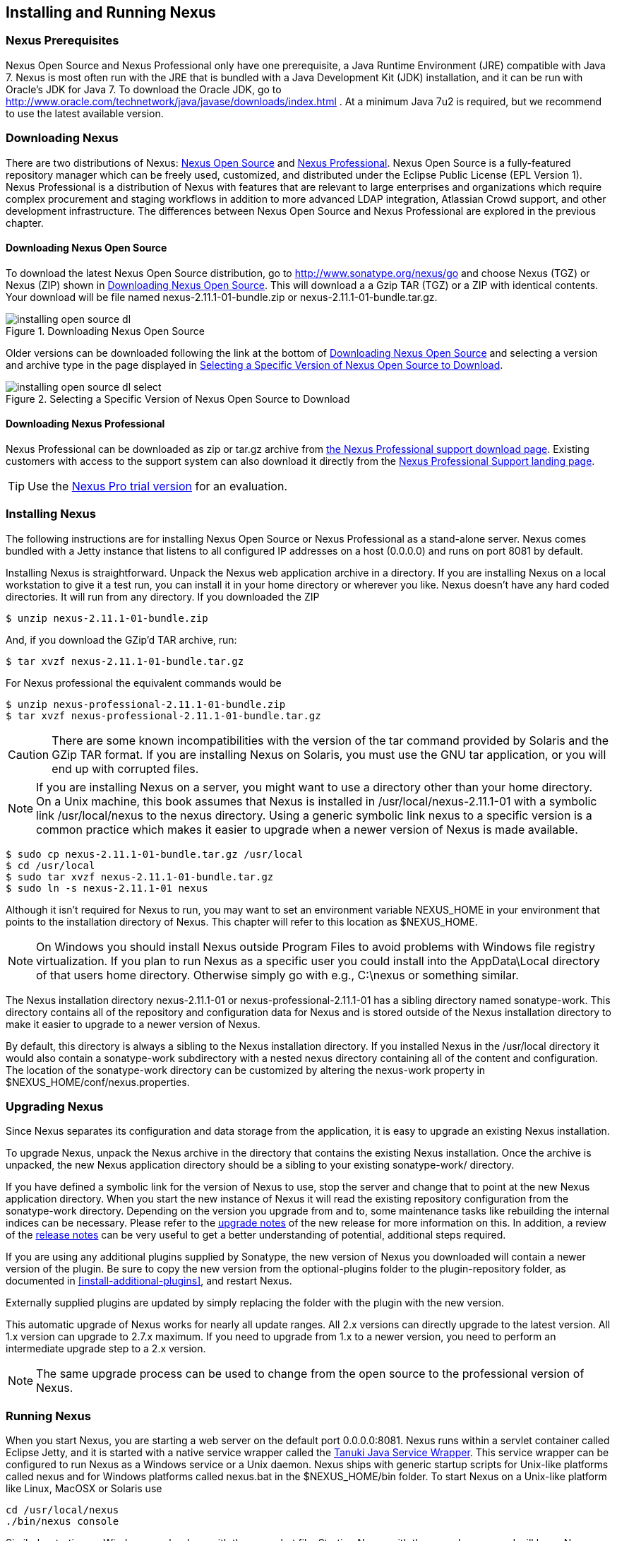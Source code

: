 [[install]]
== Installing and Running Nexus

=== Nexus Prerequisites

Nexus Open Source and Nexus Professional only have one prerequisite, a
Java Runtime Environment (JRE) compatible with Java 7. Nexus is most
often run with the JRE that is bundled with a Java Development Kit
(JDK) installation, and it can be run with Oracle's JDK for Java 7. To
download the Oracle JDK, go to
http://www.oracle.com/technetwork/java/javase/downloads/index.html . At
a minimum Java 7u2 is required, but we recommend to use the latest available
version.

[[install-sect-downloading]]
=== Downloading Nexus

There are two distributions of Nexus: http://nexus.sonatype.org/[Nexus
Open Source] and http://links.sonatype.com/products/nexus/pro/home[Nexus
Professional].  Nexus Open Source is a fully-featured repository
manager which can be freely used, customized, and distributed under
the Eclipse Public License (EPL Version 1). Nexus Professional is a
distribution of Nexus with features that are relevant to large
enterprises and organizations which require complex procurement and
staging workflows in addition to more advanced LDAP integration,
Atlassian Crowd support, and other development infrastructure. The
differences between Nexus Open Source and Nexus Professional are
explored in the previous chapter.

==== Downloading Nexus Open Source

To download the latest Nexus Open Source distribution, go to 
http://www.sonatype.org/nexus/go[http://www.sonatype.org/nexus/go]
and choose Nexus (TGZ) or Nexus (ZIP) shown in
<<fig-installing-open-source-dl>>. This will download a a Gzip TAR (TGZ) 
or a ZIP with identical contents. Your download will be file named
+nexus-2.11.1-01-bundle.zip+ or +nexus-2.11.1-01-bundle.tar.gz+.

[[fig-installing-open-source-dl]]
.Downloading Nexus Open Source
image::figs/web/installing-open-source-dl.png[scale=50]

Older versions can be downloaded following the link at the bottom of
<<fig-installing-open-source-dl>> and selecting a version and archive
type in the page displayed in
<<fig-installing-open-source-dl-select>>.

[[fig-installing-open-source-dl-select]]
.Selecting a Specific Version of Nexus Open Source to Download
image::figs/web/installing-open-source-dl-select.png[scale=50]

==== Downloading Nexus Professional

Nexus Professional can be downloaded as +zip+ or +tar.gz+ archive from
https://support.sonatype.com/entries/20673111-How-do-I-download-Nexus-Professional-[the Nexus
Professional support download page]. Existing customers with access to the support
system can also download it directly from the
http://links.sonatype.com/products/nexus/pro/support[Nexus
Professional Support landing page].

TIP: Use the http://www.sonatype.com/nexus/free-trial[Nexus Pro trial
version] for an evaluation.

===  Installing Nexus

The following instructions are for installing Nexus Open Source or
Nexus Professional as a stand-alone server. Nexus comes bundled with a
Jetty instance that listens to all configured IP addresses on a host
(0.0.0.0) and runs on port 8081 by default.

Installing Nexus is straightforward. Unpack the Nexus web
application archive in a directory. If you are installing Nexus on a
local workstation to give it a test run, you can install it in your
home directory or wherever you like. Nexus doesn't have any hard coded
directories. It will run from any directory. If you downloaded the ZIP

----
$ unzip nexus-2.11.1-01-bundle.zip
----

And, if you download the GZip'd TAR archive, run:

----
$ tar xvzf nexus-2.11.1-01-bundle.tar.gz
----

For Nexus professional the equivalent commands would be 

----
$ unzip nexus-professional-2.11.1-01-bundle.zip
$ tar xvzf nexus-professional-2.11.1-01-bundle.tar.gz
----

CAUTION: There are some known incompatibilities with the version of the tar
command provided by Solaris and the GZip TAR format. If you are installing
Nexus on Solaris, you must use the GNU tar application, or you will
end up with corrupted files.

NOTE: If you are installing Nexus on a server, you might want to use a
directory other than your home directory. On a Unix machine, this book
assumes that Nexus is installed in +/usr/local/nexus-2.11.1-01+
with a symbolic link +/usr/local/nexus+ to the +nexus+ directory. Using a
generic symbolic link +nexus+ to a specific version is a common practice
which makes it easier to upgrade when a newer version of Nexus is made
available.

----
$ sudo cp nexus-2.11.1-01-bundle.tar.gz /usr/local
$ cd /usr/local
$ sudo tar xvzf nexus-2.11.1-01-bundle.tar.gz
$ sudo ln -s nexus-2.11.1-01 nexus
----

Although it isn't required for Nexus to run, you may want to set an
environment variable NEXUS_HOME in your environment that
points to the installation directory of Nexus. This chapter will refer
to this location as +$NEXUS_HOME+.

NOTE: On Windows you should install Nexus outside +Program Files+ to
avoid problems with Windows file registry virtualization. If you plan
to run Nexus as a specific user you could install into the
+AppData\Local+ directory of that users home directory. Otherwise
simply go with e.g., +C:\nexus+ or something similar.

The Nexus installation directory +nexus-2.11.1-01+ or
+nexus-professional-2.11.1-01+ has a sibling directory named
+sonatype-work+. This directory contains all of the repository and
configuration data for Nexus and is stored outside of the Nexus
installation directory to make it easier to upgrade to a newer version
of Nexus.

By default, this directory is always a sibling to the Nexus
installation directory. If you installed Nexus in the +/usr/local+
directory it would also contain a +sonatype-work+ subdirectory with a
nested +nexus+ directory containing all of the content and
configuration. The location of the +sonatype-work+ directory can be
customized by altering the nexus-work property in
+$NEXUS_HOME/conf/nexus.properties+.

[[install-sect-upgrading]]
=== Upgrading Nexus

Since Nexus separates its configuration and data storage from the
application, it is easy to upgrade an existing Nexus installation. 

To upgrade Nexus, unpack the Nexus archive in the directory that
contains the existing Nexus installation. Once the archive is
unpacked, the new Nexus application directory should be a sibling to
your existing +sonatype-work/+ directory. 

If you have defined a symbolic link for the version of Nexus to use,
stop the server and change that to point at the new Nexus application
directory. When you start the new instance of Nexus it will read the
existing repository configuration from the +sonatype-work+ directory.
Depending on the version you upgrade from and to, some maintenance
tasks like rebuilding the internal indices can be necessary. Please
refer to the
http://links.sonatype.com/products/nexus/oss/upgrading[upgrade
notes] of the new release for more information on this. In addition, a
review of the
http://links.sonatype.com/products/nexus/oss/release-notes[release
notes] can be very useful to get a better understanding of potential,
additional steps required.

If you are using any additional plugins supplied by Sonatype, the new
version of Nexus you downloaded will contain a newer version of the
plugin. Be sure to copy the new version from the +optional-plugins+
folder to the +plugin-repository+ folder, as documented in
<<install-additional-plugins>>, and restart Nexus.

Externally supplied plugins are updated by simply replacing the folder
with the plugin with the new version.

This automatic upgrade of Nexus works for nearly all update
ranges. All 2.x versions can directly upgrade to the latest
version. All 1.x version can upgrade to 2.7.x maximum. If you need to
upgrade from 1.x to a newer version, you need to perform an
intermediate upgrade step to a 2.x version.

NOTE: The same upgrade process can be used to change from the open
source to the professional version of Nexus.

[[install-sect-running]]
=== Running Nexus

When you start Nexus, you are starting a web server on the default
port +0.0.0.0:8081+. Nexus runs within a servlet container called
Eclipse Jetty, and it is started with a native service wrapper called the
http://wrapper.tanukisoftware.org/doc/english/introduction.html[Tanuki
Java Service Wrapper]. This service wrapper can be configured to run
Nexus as a Windows service or a Unix daemon. Nexus ships with generic
startup scripts for Unix-like platforms called +nexus+ and for
Windows platforms called +nexus.bat+ in the +$NEXUS_HOME/bin+
folder. To start Nexus on a Unix-like platform like Linux, MacOSX or
Solaris use

----
cd /usr/local/nexus
./bin/nexus console
----

Similarly, starting on Windows can be done with the +nexus.bat+
file. Starting Nexus with the console command will leave Nexus running
in the current shell and display the log output.

On Unix systems, you can start Nexus detached from the starting shell
with the start command even when not yet installed as a service.

----
./bin/nexus start
----

When executed you should see a feedback message and then you can follow
the startup process viewing the log file +logs/wrapper.log+
changes.  
----
Starting Nexus Repository Manager...
Started Nexus Repository Manager.
$ tail -f logs/wrapper.log 
----

At this point, Nexus will be running and listening on all IP addresses
(0.0.0.0) that are configured for the current host on port 8081. To
use Nexus, fire up a web browser and type in the URL
http://localhost:8081/nexus[http://localhost:8081/nexus]. You should see 
the Nexus user interface as displayed in <<fig-installing-nexus-default-screen>>.

While we use +localhost+ throughout this book, you may need to use the
IP Loopback Address of +127.0.0.1+, the IP address or the DNS hostname 
assigned to the machine running Nexus. 

++++
<?dbhtml-include href="promo_group.html"?>
++++


When first starting Nexus Professional you are presented with a
form that allows you to request a trial activation. This page
displayed in <<fig-installing-trial-form>> contains a link to
the license activation screen in 
<<fig-installing-license-activation>>. 

[[fig-installing-trial-form]]
.Nexus Trial Activation Form
image::figs/web/installing-trial-form.png[scale=50]

After submitting the form for your trial activation, you will receive a
license key via email that you can use in the license activation screen to
activate Nexus Professional. If you already have a license key or
license file, you can use the same screen to upload the file and
register your license.

[[fig-installing-license-activation]]
.Nexus License Activation 
image::figs/web/installing-license-activation.png[scale=50]

Once you have agreed to the End User License Agreement you will be
directed to the Sonatype Nexus Professional Welcome screen displayed in 
<<fig-installing-pro-eval-welcome>>.

[[fig-installing-pro-eval-welcome]]
.Sonatype Nexus Professional Welcome Screen 
image::figs/web/installing-pro-eval-welcome.png[scale=50]

Click on the 'Log In' link in the upper
right-hand corner of the web page, and you should see the login dialog
displayed in <<fig-installing-nexus-login-dialog>>. 

TIP: The default administrator username and password combination is
+admin+ and +admin123+.

[[fig-installing-nexus-login-dialog]]
.Nexus Log In Dialog (default login/password is admin/admin123)
image::figs/web/installing-nexus-login-dialog.png[scale=50]

When you are logged into your evaluation version of Nexus Professional,
you will see some helpful links to the Nexus Pro Evaluation Guide,
Sample Projects and the Knowledgebase below the search input on the
Welcome screen.

With a full license for Nexus these links will be removed and you will
get the Nexus Application Window displayed in <<fig-installing-nexus-default-screen>>.

Nexus Open Source will not need to be activated with a license key and
will display a number of links to resources and support on the Welcome
screen to logged in users.

[[fig-installing-nexus-default-screen]]
.Nexus Application Window
image::figs/web/installing-nexus-default-screen.png[scale=60]


The files from Java Service Wrapper used for the start up process can
be found in +$NEXUS_HOME/bin/jsw+ and are separated into generic
files like the +wrapper.conf+ configuration file in conf and a
number of libraries in +lib+. An optional +wrapper.conf+ include
allows you to place further configuration optionally in
+$NEXUS_HOME/conf/wrapper-override.conf+.


The platform-specific directories are available for backwards
compatibility with older versions only and should not be used. A full
list of directories follows:

----
$ cd /usr/local/nexus/bin/jsw
$ ls -1                                                                             
conf
lib
license
linux-ppc-64
linux-x86-32
linux-x86-64
macosx-universal-32
macosx-universal-64
solaris-sparc-32
solaris-sparc-64
solaris-x86-32
windows-x86-32
windows-x86-64
----

The +wrapper.conf+ file is the central configuration file for the
startup of the Jetty servlet container running Nexus on a Java virtual
machine and therefore includes configuration for things such as the
java command to use, Java memory configuration, logging configuration
and other settings documented in the configuration file.

Typical modifications include adapting the maximum memory size to your
server hardware and usage requirements e.g. 2000 MB up from the
default 768 and other JVM related configurations.

----
wrapper.java.maxmemory=2000
----

Additional configuration in the +wrapper.conf+ file includes
activation of further Jetty configuration file for monitoring Nexus
via <<jmx, JMX>> or using <<ssl-sect-ssl-direct,HTTPS>>.


TIP: The startup script +nexus+ supports the common service
commands +start+, +stop+, +restart+, +status+,
+console+ and +dump+.

[[install-sect-repoman-post-install]]
=== Post-Install Checklist

Nexus ships with some default passwords and settings for repository
indexing that need to be changed for your installation to be useful
(and secure). After installing and running Nexus, you need to make
sure that you complete the following tasks:

==== Step 1: Change the Administrative Password and Email Address

The administrative password defaults to 'admin123'. The first thing you
should do to your new Nexus installation is change this password. To
change the administrative password, login as 'admin' with the password
'admin123', and click on 'Change Password' under the 'Security' menu in
the left-hand side of the browser window. For more detailed
instructions, see <<using-sect-user-profile>>.

==== Step 2: Configure the SMTP Settings

Nexus can send username and password recovery emails. To enable this
feature, you will need to configure Nexus with a SMTP Host and Port as
well as any necessary authentication parameters that Nexus needs to
connect to the mail server. To configure the SMTP settings, follow
the instructions in <<config-sect-smtp>>.

==== Step 3: Configure Default HTTP and HTTPS Proxy Settings

In many deployments the internet, and therefore any remote
repositories that Nexus needs to proxy, can only be reached via a HTTP
and HTTPS proxy server internal to the deployment company. In these
cases the connection details to that proxy server need to be
configured in Nexus, as documented in <<config-default-http-proxy>> in
order for Nexus to be able to proxy remote repositories at all.

==== Step 4: Enable Remote Index Downloads

Nexus ships with three important proxy repositories for the Maven
Central repository, Apache Snapshot repository, and the Codehaus
Snapshot repository. Each of these repositories contains thousands (or
tens of thousands) of artifacts and it would be impractical to
download the entire contents of each. To that end, most repositories
maintain an index which catalogues the entire contents and provides
for fast and efficient searching. Nexus uses these remote indexes to
search for artifacts, but we've disabled the index download as a
default setting. To download remote indexes:

. Click on 'Repositories' under the 'Views/Repositories' menu in the
  left-hand side of the browser window.

. Select each of the three proxy repositories and change 'Download
  Remote Indexes' to 'true' in the 'Configuration' tab. You'll need to load
  the dialog shown in <<fig-repo-config>> for each of
  the three repositories.

This will trigger Nexus to re-index these repositories, during which
the remote index files will be downloaded. It might take Nexus a few
minutes to download the entire index, but once you have it, you'll be
able to search the entire contents of the Maven repository.

Once you've enabled remote index downloads, you still will not be able
to browse the complete contents of a remote repository. Downloading
the remote index allows you to search for artifacts in a repository,
but until you download those artifacts from the remote repository they
will not show in the repository tree when you are browsing a
repository. When browsing a repository, you will only be shown
artifacts which have been downloaded from the remote repository.

==== Step 5: Change the Deployment Password

The deployment user's password defaults to 'deployment123'. Change this
password to make sure that only authorized developers can deploy
artifacts to your Nexus installation. To change the deployment password, 
log in as an administrator. Click on 'Security' to expand the security menu. 
When the menu appears, click on 'Users'.  A list of users will appear. 
At that point, right-click on the user named 'Deployment' and select 'Set Password'.


==== Step 6: If Necessary, Set the LANG Environment Variable

If your Nexus instance needs to store configuration and data using an
international character set, you should set the +LANG+ environment
variable. The Java Runtime will adapt to the value of the +LANG+
environment variable and ensure that configuration data is saved using
the appropriate character type. If you are starting Nexus as a
service, place this environment variable in the startup script found
in +/etc/init.d/nexus+. 

==== Step 7: Configure Routes

A route defines patterns used to define and identify the repositories in which the artifacts
are searched for. Typically, internal artifacts are not available in
the Central Repository or any other external, public repository. A route, as documented in
<<confignx-sect-managing-routes>>, should be configured so that any
requests for internal artifacts do not leak to external repositories.


[[install-sect-service]]
=== Configuring Nexus as a Service

When installing Nexus for production usage you should configure Nexus
as a service, so it starts back up after server reboots. It is good
practice to run that service or daemon as a specific user that has
only the required access righs. The following sections provide
instructions for configuring Nexus as a service or daemon on various
operating systems.

==== Running as a Service on Linux

You can configure Nexus to start automatically by copying the +nexus+
script to the +/etc/init.d+ directory. On a Linux system 
perform the following operations as the root user:

. Create a +nexus+ user with sufficient access rights to run the
service 

. Copy +$NEXUS_HOME/bin/nexus+ to +/etc/init.d/nexus+

. Make the +/etc/init.d/nexus+ script executable and owned by the root 
user - 
+
----
chmod 755 /etc/init.d/nexus
chown root /etc/init.d/nexus
----



. Edit this script changing the following variables:

.. Change +NEXUS_HOME+ to the absolute folder location (e.g., 
+NEXUS_HOME="/usr/local/nexus"+)

.. Set the +RUN_AS_USER+ to +nexus+ or any other user with restricted
  rights that you want to use to run the service. You should not be
  running Nexus as root.

.. Change +PIDDIR+ to a directory where this user has read/write
permissions. In most Linux distributions, +/var/run+ is only writable by
root. The property you need to add to customize the PID
file location is +wrapper.pid+. For more information about this
property and how it would be configured in wrapper.conf, see:
http://wrapper.tanukisoftware.com/doc/english/properties.html[http://wrapper.tanukisoftware.com/doc/english/properties.html].


. Change the owner and group of your Nexus-related directories,
including +nexus-work+ configured in +nexus.properties+
defaulting to +sonatype-work/nexus+, to the +nexus+ user that will run
the application.

. If Java is not on the default path for the user running Nexus, add
a +JAVA_HOME+ variable which points to your local Java installation and 
add a +$JAVA_HOME/bin+ to the +PATH+.

++++
<?dbhtml-include href="promo_nexusService.html"?>
++++

WARNING: We recommend to avoid running Nexus as the root user or a
similar privileged user, as this practice poses serious security risks
to the host operating system unnecessarily. Instead we suggest to
follow system administration best practice and use a service specific
user with the minimum required access rights only.

===== Add Nexus as a Service on Red Hat, Fedora, and CentOS

This script has the appropriate chkconfig directives, so all you need
to do to add Nexus as a service is run the following commands:

----
$ cd /etc/init.d
$ chkconfig --add nexus
$ chkconfig --levels 345 nexus on
$ service nexus start
Starting Sonatype Nexus...
$ tail -f /usr/local/nexus/logs/wrapper.log
----

The second command adds +nexus+ as a service to be started and stopped
with the +service+ command. +chkconfig+ manages the
symbolic links in +/etc/rc[0-6].d+ which control the services to be
started and stopped when the operating system restarts or transitions
between run-levels. The third command adds nexus to run-levels 3, 4,
and 5. The service command starts Nexus, and the last command tails
the wrapper.log to verify that Nexus has been started successfully. If
Nexus has started successfully, you should see a message notifying you
that Nexus is listening for HTTP.

===== Add Nexus as a Service on Ubuntu and Debian

The process for setting up Nexus as a service on Ubuntu differs
slightly from the process used on a Red Hat variant. Instead of running
+chkconfig+, you should run the following sequence of commands once
you've configured the startup script in +/etc/init.d+.

----
$ cd /etc/init.d
$ update-rc.d nexus defaults
$ service nexus start
Starting Sonatype Nexus...
$ tail -f /usr/local/nexus/logs/wrapper.log
----

====  Running as a Service on Mac OS X

The standard way to run a service on Mac OS X is by using +launchd+,
which uses plist files for configuration. An example plist file for
Nexus installed in +/opt+ is shown <<ex-nexus-plist>>.

[[ex-nexus-plist]]
.A sample com.sonatype.nexus.plist file
----
<?xml version="1.0" encoding="UTF-8"?>
<!DOCTYPE plist PUBLIC "-//Apple//DTD PLIST 1.0//EN" 
    "http://www.apple.com/DTDs/PropertyList-1.0.dtd">
<plist version="1.0">
<dict>
    <key>Label</key>
    <string>com.sonatype.nexus</string>
    <key>ProgramArguments</key>
    <array>
        <string>/opt/nexus/bin/nexus</string>
        <string>start</string>
    </array>
    <key>RunAtLoad</key>
    <true/>
</dict>
</plist>
----

After saving the file as +com.sonatype.nexus.plist+ in
+/Library/LaunchDaemons/+ you have to change the ownership and access
rights.

----
sudo chown root:wheel /Library/LaunchDaemons/com.sonatype.nexus.plist
sudo chmod 644 /Library/LaunchDaemons/com.sonatype.nexus.plist
----


TIP: Consider setting up a different user to run Nexus and adapt
permissions and the RUN_AS_USER setting in the nexus startup script.
 
With this setup Nexus will start as a service at boot time. To
manually start it after the configuration you can use

----
sudo launchctl load /Library/LaunchDaemons/com.sonatype.nexus.plist
----

==== Running as a Service on Windows

The startup script for Nexus on Windows platforms is
+bin/nexus.bat+. Besides the standard commands for starting and
stopping the service, it has the additional commands +install+ and
+uninstall+. Running these commands with elevated privileges will set
up the service for you or remove it as desired. Once installed as a
service with the +install+ command, the batch file can be used to start
and stop the service. In addition, the service will be available in the
usual Windows service management console as a service named 'nexus'.

[[install-sect-proxy]]
=== Running Nexus Behind a Reverse Proxy

The Nexus installation bundle is based on the high-performance servlet
container Eclipse Jetty running the Nexus web application. This
achieves a very high performance of Nexus and make installation of a
separate proxy for performance improvements unnecessary.

However, in many cases organizations run applications behind a proxy
for security concerns, familiarity with securing a particular proxy
server or to consolidate multiple disparate applications using tools
like mod_rewrite.

Some brief instructions for establishing such a setup with Apache
httpd follow as an example. We assume that you've already installed
Apache 2, and that you are using a virtual host for
www.somecompany.com.

Let's assume that you wanted to host Nexus behind Apache httpd at the
URL http://www.somecompany.com. To do this, you'll need to change the
context path that Nexus is served from.

. Edit nexus.properties in +$NEXUS_HOME/conf+. You'll see an
  element named nexus-webapp-context-path. Change this value from
  +/nexus+ to +/+

. Restart Nexus and Verify that it is available on
  +http://localhost:8081/+

. Clear the Base URL in Nexus as shown in
  <<fig-config-administration-application-server>> under 'Application
  Server Settings'.

At this point, edit the httpd configuration file for the
www.somecompany.com virtual host. Include the following to expose
Nexus via mod_proxy at http://www.somecompany.com/.

----
ProxyRequests Off 
ProxyPreserveHost On 

<VirtualHost *:80> 
  ServerName www.somecompany.com 
  ServerAdmin admin@somecompany.com 
  ProxyPass / http://localhost:8081/
  ProxyPassReverse / http://localhost:8081/
  ErrorLog logs/somecompany/nexus/error.log 
  CustomLog logs/somecompany/nexus/access.log common 
</VirtualHost>
----

If you just wanted to continue to serve Nexus at the +/nexus+ context
path, you would not change the +nexus-webapp-context-path+ and you
would include the context path in your ProxyPass and ProxyPassReverse

----
  ProxyPass /nexus/ http://localhost:8081/nexus/
  ProxyPassReverse /nexus/ http://localhost:8081/nexus/
----

If you want to serve Nexus on a context path that is different than the one it
has been configured for you will also need to add a ProxyPassReverseCookiePath.

----
  ProxyPass /nexus http://localhost:8081/
  ProxyPassReverse /nexus http://localhost:8081/
  ProxyPassReverseCookiePath / /nexus
----

When your reverse proxy is configured to serve https, but it proxies with plain 
http to your Nexus instance, an additional header is required. This will ensure
Nexus renders absolute URLs using the correct protocol. When setting this header,
make sure that in <<fig-config-administration-application-server>> 'Force Base URL'
is not checked.

----
  RequestHeader set X-Forwarded-Proto "https"
----

Apache configuration is going to vary, based on your own application's
requirements and the way you intend to expose Nexus to the outside
world. If you need more details about Apache httpd and mod_proxy,
please see http://httpd.apache.org

[[install-sect-licensing]]
=== Installing a Nexus Professional License

When starting a Nexus Professional trial installation you can upload your
license file as described in <<install-sect-running>> on the license
screen visible in <<fig-installing-license-activation>>.

If you are currently using an evaluation license or need to replace your
current license with a new one, click on Licensing in the
Administration menu. This will bring up the panel shown
in <<fig-installations-licensing>>. To upload your
Nexus Professional license, click on Browse..., select the file, and
click on Upload.

[[fig-installations-licensing]]
.Nexus Professional Licensing Panel
image::figs/web/repository-manager_license.png[scale=50] 

Once you have selected a license and uploaded it to Nexus, Nexus
Professional will display a dialog box with the Nexus Professional
End User License Agreement as shown in <<fig-installation-eula>>. If
you agree with the terms and conditions, click on "I Agree".

[[fig-installation-eula]]
.Nexus Professional End User License Agreement
image::figs/web/installing_license_eula.png[scale=50] 

Once you have agreed to the terms and conditions contained in the End
User License Agreement, Nexus Professional will then display a dialog
box confirming the installation of a Nexus Professional license, as
shown in <<fig-installation-license-upload-config>>.

[[fig-installation-license-upload-config]]
.License Upload Finished Dialog
image::figs/web/installing_license_uploaded.png[scale=50]

If you need to remove your Nexus Professional license, you can click on
the "Uninstall License" button at the bottom of the Licensing
Panel. Clicking on this button will show the dialog in
<<fig-installation-config-uninstall>>, confirming that you want to
uninstall a license.

[[fig-installation-config-uninstall]]
.Uninstall License Confirmation Dialog
image::figs/web/installing_uninstall_license.png[scale=50]

Clicking Yes in this dialog box will uninstall the license from Nexus
Professional and display another dialog which confirms that the
license has been successfully uninstalled.

.License Uninstall Completed Dialog
image::figs/web/installing_uninstall_completed.png[scale=50]

==== License Expiration

When a Nexus Professional license expires, the Nexus user interface
will have all functionality disabled except for the ability to install
a new license file.
 
[[install-sect-dirs]]
=== Nexus Directories

The following sections describe the various directories that are a
part of any Nexus installation. When you install Nexus Open Source or
Nexus Professional, you are creating two directories: a directory
containing the Nexus runtime and application often symlinked as
+nexus+ and a directory containing your own configuration and data -
+sonatype-work/nexus+. When you upgrade to a newer version of Nexus, you
replace the Nexus application directory and retain all of your own
custom configuration and repository data in +sonatype-work/+.

[[sect-installing-work-dir]]
==== Sonatype Work Directory

The Sonatype Work directory +sonatype-work+ is created as a sibling to
the +nexus+ application directory, and the location of this directory
can be configured via the +nexus.properties+ file which is described in
<<sect-installing-conf-dir>>. 


The Sonatype Work Nexus directory +sonatype-work/nexus/+ contains a
number of subdirectories. Depending on the plugins installed and used,
some directories may or may be not present in your installation:

access/:: This directory contains a log of all IP addresses accessing
Nexus. The data can be viewed by clicking on Active Users Report in
the Administration - Licensing tab in the Nexus user interface.

aether-local-repository/ or maven2-local-repository:: This holds
temporary files created when running Maven dependency queries in the
user interface.

backup/:: If you have configured a scheduled job to back up Nexus
configuration, this directory is going to contain a number of ZIP
archives that contain snapshots of Nexus configuration.  Each ZIP file
contains the contents of the conf/ directory. (Automated backups are a
feature of Nexus Professional.)

broker/:: The broker directory and its subdirectories contains the
storage backend for the Smart Proxy messaging component.

conf/:: This directory contains the Nexus configuration.  Settings
that define the list of Nexus repositories, the logging configuration,
the staging and procurement configuration, and the security settings
are all captured in this directory.

conf/keystore/:: Contains the automatically generated key used to
identify this Nexus instance for Smart Proxy usage

db/:: Contains the database storing the User Token information, if
that feature is enabled.

error-report-bundles/:: Used to contain the bundled archives of data
assembled for problem reporting. Since this feature has been removed
this folder can be safely deleted.

felix-cache/:: This directory holds the cache for the OSGi framework
Apache Felix, which is used for the Nexus plugin architecture.  

health-check/:: Holds cached reports from the Repository Health Check
plugin.

indexer/ and indexer-pro/:: Contains a Nexus index for all repositories and repository
groups managed by Nexus. A Nexus index is a Lucene index which is the
standard for indexing and searching a Maven repository. Nexus
maintains a local index for all repositories, and can also download a
Nexus index from remote repositories.

logs/:: The nexus.log file that contains information about a running
instance of Nexus. This directory also contains archived copies of
Nexus log files. Nexus log files are rotated every day. To reclaim
disk space, you can delete old log files from the logs directory.

nuget/:: Contains the database supporting queries against NuGet
repositories used for .NET package support in Nexus.

p2/:: If you are using the P2 repository management features of Nexus
Professional, this directory contains a local cache of P2 repository
artifacts.

plugin-repository/:: This directory contains any additionally
installed plugins from third parties as documented in
<<install-additional-plugins>>.

proxy/:: Stores data about the files contained in a remote
repository. Each proxy repository has a subdirectory in the
+proxy/attributes/+ directory and every file that Nexus has interacted
with in the remote repository has an XML file that captures the last 
requested time stamp, the remote URL for a particular file, the length 
of the file, the digests for a particular file, and others. If you need 
to backup the local cached contents of
a proxy repository, you should also back up the contents of the proxy
repository's directory under +proxy/attributes/+

storage/:: Stores artifacts and metadata for Nexus repositories. Each
repository is a subdirectory that contains the artifacts in a
repository. If the repository is a proxy repository, the storage
directory will contain locally cached artifacts from the remote
repository. If the repository is a hosted repository, the storage
directory will contain all artifacts in the repository. If you need to
back-up the contents of a repository, you should back up the contents of
the storage directory.

support/:: The support zip archive documented in
<<support-tools>> is created and stored in this folder.  

template-store/:: Contains the Maven settings template files
documented in detail in <<settings>>.

timeline/:: Contains an index which Nexus uses to store events and
other information to support internal operations. Nexus uses this
index to store feeds and history.

tmp/:: Folder used for temporary storage.

trash/:: If you have configured scheduled jobs to remove snapshot
artifacts or to delete other information from repositories, the
deleted data will be stored in this directory.  To empty this trash
folder, view a list of Nexus repositories, and then click on the Trash
icon in the Nexus user interface.

The +conf/+ directory contains a number of files which allow for
configuration and customization of Nexus. All of the files contained
in this directory are altered by the Nexus administrative user
interface. While you can change the configuration settings contained
in these files with a text editor, Sonatype recommends that you modify
the contents of these files using the Nexus administrative user
interface. Depending on your Nexus version and the installed plugins,
the complete list of files may differ slightly.

broker.groovy:: A groovy script for configuring low-level properties
for Smart Proxy.

capabilities.xml:: Further Smart Proxy backend configuration.

healthcheck.properties:: Configuration for the Repository Health Check.

logback.properties, logback.xml and logback-*.xml:: Contains logging
configuration. If you need to customize the detail of log messages,
the frequency of log file rotation, or if you want to connect your
own custom logging appenders, you should edit the logback-nexus.xml
configuration file as desired. If you find log4j.properties files as
well, you can safely remove them since they are remnants from an old
version and are not used anymore.

lvo-plugin.xml:: Contains configuration for the latest version
plugin. This XML file contains the location of the properties file
that Nexus queries to check for a newer version of Nexus.

nexus.xml:: The bulk of the configuration of Nexus is contained in
this file. This file maintains a list of repositories and all
server-wide configuration like the SMTP settings, security realms,
repository groups, targets, path mappings and others.

pgp.xml:: Contains PGP key server configuration.

nexus-obr-plugin.properties:: Contains configuration for the Nexus
OSGi Bundle repository plugin in Nexus Professional.

procurement.xml:: Contains configuration for the Nexus Procurement
plugin in Nexus Professional.

security-configuration.xml:: Contains global security configuration. 

security.xml:: Contains security configuration about users and roles.

staging.xml:: Contains configuration for the Nexus Staging Plugin in
Nexus Professional.

[[sect-installing-conf-dir]]
==== Nexus Configuration Directory

After installing Nexus and creating the +nexus+ symlink as described
earlier, your fnexus folder contains another conf directory. This
directory contains configuration for the Jetty servlet container. You
will only need to modify the files in this directory if you are
customizing the configuration of Jetty servlet container or the
behavior of the scripts that start Nexus.

The files and folders contained in this directory are:
+
nexus.properties:: This file contains configuration variables which
control the behavior of Nexus and the Jetty servlet container. If you
are customizing the port and host that Nexus will listen to, you would
change the +application-port+ and +application-host+ properties defined in
this file. If you wanted to customize the location of the +sonatype-work+ 
directory, you would modify the value of the +nexus-work+ property
in this configuration file. Changing +nexus-webapp-context-path+ allows
you to configure the server context path Nexus will be available at.

[[jetty-xml]]
jetty.xml and jetty-*.xml:: Configuration files for the Eclipse Jetty
servlet container running Nexus. Jetty users are used to providing a
list of jetty XML config files which are merged to form the final
configuration. As an advanced configuration option, Nexus supports
this merging concept in its launcher code as of Nexus 2.8.
+
You can specify additional jetty XML
configuration files to load to form the final configuration.  For the
standard distribution bundle, these files can be specified using
special properties located in +NEXUS_HOME/bin/jsw/conf/wrapper.conf+.
+
----
wrapper.app.parameter.1=./conf/jetty.xml
wrapper.app.parameter.2=./conf/jetty-requestlog.xml 
# add more indexed app parameters...  
----
+
Any of the files located at +NEXUS_HOME/conf/jetty-*.xml+ can be
specified as part of the +wrapper.app.parameter.n+ property, where n
is the next highest number not already used. The
http://wrapper.tanukisoftware.com/doc/english/prop-app-parameter-n.html[Java
Service Wrapper] 
documentation contains more information about this
property. This setup allows for a simple method to add configuration for
https, JMX and others by adjusting a few properties.


WARNING: Nexus version prior to 2.8 loaded all of the Jetty
configuration from one jetty.xml file, typically found at
+NEXUS_HOME/conf/jetty.xml+ and required modifications to this file
for configuration changes. Examples were available in
+NEXUS_HOME/conf/examples+. These files cannot be used in Nexus 2.8 or higher,
as they were intended to be standalone files that could not be merged
into other files.

[[monitoring]]
=== Monitoring Nexus 

Now that your Nexus instance is up and running, you need to ensure
that it stays that way. Typically this is done on a number of levels
and each organization and system administration team has its own
preferences and tools.

In general you can monitor:
+
* hardware values like CPU, memory or diskspace utilization and many more
* operating system level values like processes running
* Java Virtual Machine specific values
* application specific value

For the hardware and operating system values, a large number of
dedicated tools exist. Many of these tools can be configured to work
with application-specific logs and other events. The following section
discusses some of the available information in Nexus. It can
potentially be integrated into the usage of the more generic tools for
monitoring, log capturing and analysis.

A host of information from the operating system, the Java Virtual
Machine and Nexus itself is available via the 
<<support-tools, Support Tools>>, which allow you to inspect the value directly in
the Nexus user interface.

[[general-logging]]
==== General Logging 

Nexus logs events in the +sonatype-work/nexus/logs/nexus.log+ file. In
addition a dedicated user interface to configure and inspect the log
is available. Further information about this interface can be found in
<<logging>>.


[[request-access-logging]]
==== Request Access Logging

Logging all access requests to Nexus allows you to gain a good
understanding of the Nexus usage in your organization and the sources
of these requests. 

For example, you will be able to tell if the main load is due to a CI 
server  cluster or from your developers, based on the IP numbers of 
the requests. You can also see the spread or requests and load across 
different time zones. Also available for review are the URLs , API 
calls, and features that are used in Nexus

Requests access logging is enabled by default in Nexus 2.8 or higher
and uses a performant and flexible LogBack implementation with
built-in log rotation already configured for 90 days of log file
retention. The log is written to the file
+sonatype-work/nexus/logs/request.log+ and contains all requests and 
the username for authenticated requests.

The configuration is located in +NEXUS_HOME/conf/logback-access.xml+
and can be changed to suit your requirements. If you change the file, a
restart of Nexus is required for these changes to take effect.

If you do not want to run access logging, you can disable it by
commenting out the line 

----
wrapper.app.parameter.2=conf/jetty-requestlog.xml 
----

in +bin/jsw/conf/wrapper.conf+.

WARNING: Older versions of Nexus require different customization of the Jetty
configuration files. Instructions for these customizations can be
found on the https://support.sonatype.com/entries/21902551[support
site].

[[jmx]]
==== Using Java Management Extension JMX

JMX is a common tool for managing and monitoring Java applications
with client software like the free http://visualvm.java.net/[VisualVM]
and many others available. It can be performed locally on the server
as well as remotely.

Nexus can be configured to support JMX by adding

----
wrapper.app.parameter.3=./conf/jetty-jmx.xml
----

to the list of +wrapper.app+ parameters in
+NEXUS_HOME/bin/jsw/conf/wrapper.conf+ and set the parameters
+jmx-host+ and +jmx-port+ in +NEXUS_HOME/conf/nexus.properties+.

----
jmx-host=192.168.10.12
jmx-port=1099
----

+jmx-host+ is the host name, or commonly the IP address, to remotely
access Nexus using JMX from another host and +jmx-port+ is the network
port used for the connection. It is important to ensure that the port
is not blocked by any network setup, when connecting remotely. The
value of 1099 is the default port used for JMX, but any other
available port can be used as well.

WARNING: Nexus versions older than 2.8 require different procedures,
depending on the specific version.

Once Nexus is restarted with JMX enabled you can inspect the running
JVM in detail. <<monitoring-jmx-visualvm-overview>> and
<<monitoring-jmx-visualvm-charts>> show some example screenshots of
VisualVM connected to a Nexus instance running on localhost.

[[monitoring-jmx-visualvm-overview]]
.Overview of Nexus Monitored via JMX in VisualVM
image::figs/web/monitoring-jmx-visualvm-overview.png[scale=50]

[[monitoring-jmx-visualvm-charts]]
.CPU, Memory and Other Visualizations of Nexus Monitored via JMX in VisualVM
image::figs/web/monitoring-jmx-visualvm-charts.png[scale=50]

Depending on the tool used to connect, a number of monitoring, analysis
and troubleshooting actions can be performed. Please refer to the
documentation about your specific tool for more information.

[[analytics]]
==== Analytics

The analytics integration of Nexus allows you to gather a good
understanding of your Nexus usage, since it enables the collection of
event data in Nexus. It collects non-sensitive information about how
you are using Nexus. It is useful to you from a compatibility
perspective, since it gathers answers to questions such as what
features are most important, where are users having difficulties, and
what integrations/APIs are actively in use. 

The collected information is limited to the use of the Nexus user
interface and the Nexus REST API, the primary interaction
points between your environment and Nexus. Only the user interface
navigation flows and REST endpoints being called are recorded. None of
the request specific data (e.g., credentials or otherwise sensitive
information) is ever captured.

You can enable the event logging in the 'Settings' section of the
'Analytics' tab available via 'Analytics' menu item in the
'Administration' menu in the left side 'Nexus' navigation. Select the
checkbox beside 'Enable analytics event collection' and press the
'Save' button.

You can choose to provide this data automatically to Sonatype by
selecting the checkbox beside 'Enable automatic analytics event
submission'. It enables Sonatype to tailor the ongoing development of
the product. Alternatively, you can submit the data manually or just
use the gathered data for your own analysis only.

Once enabled all events logged can be inspected in the 'Events' tab in
the 'Analytics' section displayed in <<fig-analytics-events>>.

[[fig-analytics-events]]
.List of Events in the Analytics Tab
image::figs/web/analytics-events.png[scale=50]

The list of events shows the 'Type' and the 'Timestamp' of the event
as well as the 'User' that triggered it and any 'Attributes'. Each row
has a '+' symbol in the first column that allows you to expand the row
vertically. Each attribute will be expanded into a separate line
allowing you to inspect all the information that is potentially
submitted to Sonatype. The 'User' value is replaced by a salted hash
so that no username information is transmitted. The 'Anonymization
Salt' is automatically randomly generated by Nexus and can optionally be
configured in the 'Analytics: Collection' capability manually. This
administration area can additionally be used to change the random
identifier for the Nexus instance.

TIP: More information about capabilities can be found in <<capabilities>>.

If you desire to further inspect the data that is potentially
submitted, you can select to download the file containing the JSON
files in a zip archive by clicking the 'Export' button above the events list
and downloading the file. The 'Submit' button can be used to manually
submit the events to Sonatype.

When you select to automatically submit the analytics data, a
scheduled task, named 'Automatically submit analytics events', is
automatically created. This task is preconfigured to run at 1:00 AM
every day. If desired the recurrence can be changed in the scheduled
tasks administration area documented in <<scheduled-tasks>>.

IMPORTANT: Sonatype values your input greatly and hopes you will
activate the analytics feature and the automatic submission to allow
us to ensure ongoing development is well aligned with your needs. In
addition, we appreciate any further direct contact and feedback in
person and look forward to hearing from you.



////
/* Local Variables: */
/* ispell-personal-dictionary: "ispell.dict" */
/* End:             */
////
